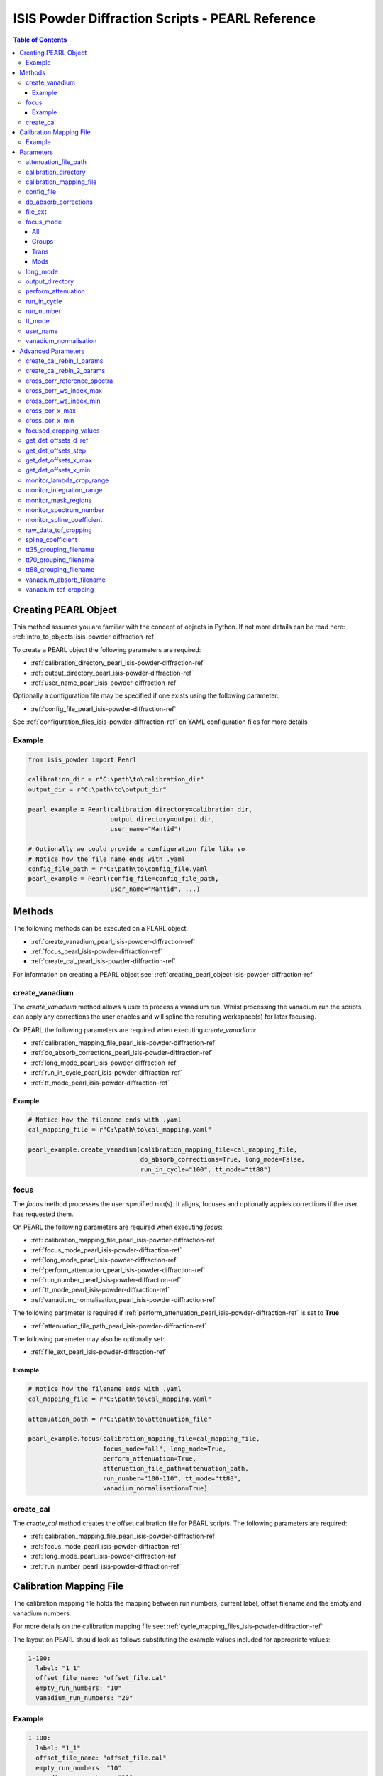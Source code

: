 .. _isis-powder-diffraction-pearl-ref:

=====================================================
ISIS Powder Diffraction Scripts - PEARL Reference
=====================================================

.. contents:: Table of Contents
    :local:

.. _creating_pearl_object-isis-powder-diffraction-ref:

Creating PEARL Object
----------------------

This method assumes you are familiar with the concept of objects in Python.
If not more details can be read here: :ref:`intro_to_objects-isis-powder-diffraction-ref`

To create a PEARL object the following parameters are required:

- :ref:`calibration_directory_pearl_isis-powder-diffraction-ref`
- :ref:`output_directory_pearl_isis-powder-diffraction-ref`
- :ref:`user_name_pearl_isis-powder-diffraction-ref`

Optionally a configuration file may be specified if one exists
using the following parameter:

- :ref:`config_file_pearl_isis-powder-diffraction-ref`

See :ref:`configuration_files_isis-powder-diffraction-ref`
on YAML configuration files for more details

Example
^^^^^^^

..  code-block:: python

  from isis_powder import Pearl

  calibration_dir = r"C:\path\to\calibration_dir"
  output_dir = r"C:\path\to\output_dir"

  pearl_example = Pearl(calibration_directory=calibration_dir,
                        output_directory=output_dir,
                        user_name="Mantid")

  # Optionally we could provide a configuration file like so
  # Notice how the file name ends with .yaml
  config_file_path = r"C:\path\to\config_file.yaml
  pearl_example = Pearl(config_file=config_file_path,
                        user_name="Mantid", ...)

Methods
--------
The following methods can be executed on a PEARL object:

- :ref:`create_vanadium_pearl_isis-powder-diffraction-ref`
- :ref:`focus_pearl_isis-powder-diffraction-ref`
- :ref:`create_cal_pearl_isis-powder-diffraction-ref`

For information on creating a PEARL object see:
:ref:`creating_pearl_object-isis-powder-diffraction-ref`

.. _create_vanadium_pearl_isis-powder-diffraction-ref:

create_vanadium
^^^^^^^^^^^^^^^
The *create_vanadium* method allows a user to process a vanadium run.
Whilst processing the vanadium run the scripts can apply any corrections
the user enables and will spline the resulting workspace(s) for later focusing.

On PEARL the following parameters are required when executing *create_vanadium*:

- :ref:`calibration_mapping_file_pearl_isis-powder-diffraction-ref`
- :ref:`do_absorb_corrections_pearl_isis-powder-diffraction-ref`
- :ref:`long_mode_pearl_isis-powder-diffraction-ref`
- :ref:`run_in_cycle_pearl_isis-powder-diffraction-ref`
- :ref:`tt_mode_pearl_isis-powder-diffraction-ref`

Example
=======

..  code-block:: python

  # Notice how the filename ends with .yaml
  cal_mapping_file = r"C:\path\to\cal_mapping.yaml"

  pearl_example.create_vanadium(calibration_mapping_file=cal_mapping_file,
                                do_absorb_corrections=True, long_mode=False,
                                run_in_cycle="100", tt_mode="tt88")

.. _focus_pearl_isis-powder-diffraction-ref:

focus
^^^^^
The *focus* method processes the user specified run(s). It aligns,
focuses and optionally applies corrections if the user has requested them.

On PEARL the following parameters are required when executing *focus*:

- :ref:`calibration_mapping_file_pearl_isis-powder-diffraction-ref`
- :ref:`focus_mode_pearl_isis-powder-diffraction-ref`
- :ref:`long_mode_pearl_isis-powder-diffraction-ref`
- :ref:`perform_attenuation_pearl_isis-powder-diffraction-ref`
- :ref:`run_number_pearl_isis-powder-diffraction-ref`
- :ref:`tt_mode_pearl_isis-powder-diffraction-ref`
- :ref:`vanadium_normalisation_pearl_isis-powder-diffraction-ref`


The following parameter is required if
:ref:`perform_attenuation_pearl_isis-powder-diffraction-ref` is set to **True**

- :ref:`attenuation_file_path_pearl_isis-powder-diffraction-ref`

The following parameter may also be optionally set:

- :ref:`file_ext_pearl_isis-powder-diffraction-ref`
  
Example
=======

..  code-block:: python

  # Notice how the filename ends with .yaml
  cal_mapping_file = r"C:\path\to\cal_mapping.yaml"

  attenuation_path = r"C:\path\to\attenuation_file"

  pearl_example.focus(calibration_mapping_file=cal_mapping_file,
                      focus_mode="all", long_mode=True,
                      perform_attenuation=True,
                      attenuation_file_path=attenuation_path,
                      run_number="100-110", tt_mode="tt88",
                      vanadium_normalisation=True)

.. _create_cal_pearl_isis-powder-diffraction-ref:

create_cal
^^^^^^^^^^
The *create_cal* method creates the offset calibration file for PEARL
scripts. The following parameters are required:

- :ref:`calibration_mapping_file_pearl_isis-powder-diffraction-ref`
- :ref:`focus_mode_pearl_isis-powder-diffraction-ref`
- :ref:`long_mode_pearl_isis-powder-diffraction-ref`
- :ref:`run_number_pearl_isis-powder-diffraction-ref`

.. _calibration_mapping_pearl_isis-powder-diffraction-ref:

Calibration Mapping File
------------------------
The calibration mapping file holds the mapping between
run numbers, current label, offset filename and the empty
and vanadium numbers.

For more details on the calibration mapping file see:
:ref:`cycle_mapping_files_isis-powder-diffraction-ref`

The layout on PEARL should look as follows
substituting the example values included for appropriate values:

.. code-block:: yaml

  1-100:
    label: "1_1"
    offset_file_name: "offset_file.cal"
    empty_run_numbers: "10"
    vanadium_run_numbers: "20"

Example
^^^^^^^^
.. code-block:: yaml

  1-100:
    label: "1_1"
    offset_file_name: "offset_file.cal"
    empty_run_numbers: "10"
    vanadium_run_numbers: "20"

  101-:
    label: "1_2"
    offset_file_name: "offset_file.cal"
    empty_run_numbers: "110"
    vanadium_run_numbers: "120"

Parameters
-----------
The following parameters for PEARL are intended for regular use
when using the ISIS Powder scripts.

.. _attenuation_file_path_pearl_isis-powder-diffraction-ref:

attenuation_file_path
^^^^^^^^^^^^^^^^^^^^^
Required if :ref:`perform_attenuation_pearl_isis-powder-diffraction-ref`
is set to **True**

The full path to the attenuation file to use within the
:ref:`focus_pearl_isis-powder-diffraction-ref` method.

The workspace will be attenuated with the specified file
if the :ref:`focus_mode_pearl_isis-powder-diffraction-ref`
is set to **all** or **trans**. For more details see
:ref:`PearlMCAbsorption<algm-PearlMCAbsorption>`

*Note: The path to the file must include the file extension*

Example Input:

..  code-block:: python

  pearl_example(attenuation_file_path=r"C:\path\to\attenuation_file.out", ...)

.. _calibration_directory_pearl_isis-powder-diffraction-ref:

calibration_directory
^^^^^^^^^^^^^^^^^^^^^
This parameter should be the full path to the calibration folder.
Within the folder the following should be present:

- Grouping .cal files:

  - :ref:`tt35_grouping_filename_pearl_isis-powder-diffraction-ref`
  - :ref:`tt70_grouping_filename_pearl_isis-powder-diffraction-ref`
  - :ref:`tt88_grouping_filename_pearl_isis-powder-diffraction-ref`
- Vanadium Absorption File
  (see: :ref:`vanadium_absorb_filename_pearl_isis-powder-diffraction-ref`)
- Folder(s) with the label name specified in mapping file (e.g. "1_1")

  - Inside each folder should be the offset file with name specified in mapping file

The script will also save out vanadium splines into the relevant
label folder which are subsequently loaded and used within the
:ref:`focus_pearl_isis-powder-diffraction-ref` method.

Example Input:

..  code-block:: python

  pearl_example = Pearl(calibration_directory=r"C:\path\to\calibration_dir", ...)

.. _calibration_mapping_file_pearl_isis-powder-diffraction-ref:

calibration_mapping_file
^^^^^^^^^^^^^^^^^^^^^^^^
This parameter gives the full path to the YAML file containing the
calibration mapping. For more details on this file see:
:ref:`calibration_mapping_pearl_isis-powder-diffraction-ref`

*Note: This should be the full path to the file including extension*

Example Input:

..  code-block:: python

  # Notice the filename always ends in .yaml
  pearl_example = Pearl(calibration_mapping_file=r"C:\path\to\file\calibration_mapping.yaml", ...)

.. _config_file_pearl_isis-powder-diffraction-ref:

config_file
^^^^^^^^^^^
The full path to the YAML configuration file. This file is
described in detail here: :ref:`configuration_files_isis-powder-diffraction-ref`
It is recommended to set this parameter at object creation instead
of on a method as it will warn if any parameters are overridden
in the scripting window.

*Note: This should be the full path to the file including extension*

Example Input:

..  code-block:: python

  # Notice the filename always ends in .yaml
  pearl_example = Pearl(config_file=r"C:\path\to\file\configuration.yaml", ...)

.. _do_absorb_corrections_pearl_isis-powder-diffraction-ref:

do_absorb_corrections
^^^^^^^^^^^^^^^^^^^^^
Indicates whether to perform vanadium absorption corrections
when calling :ref:`create_vanadium_pearl_isis-powder-diffraction-ref`.
If set to True the vanadium absorption file
(described here: :ref:`vanadium_absorb_filename_pearl_isis-powder-diffraction-ref`)
will be loaded and the vanadium sample will be divided by the pre-calculated
absorption corrections.

Accepted values are: **True** or **False**

Example Input:

..  code-block:: python

  pearl_example.create_vanadium(do_absorb_corrections=True, ...)

.. _file_ext_pearl_isis-powder-diffraction-ref:

file_ext
^^^^^^^^
*Optional*

Specifies a file extension to use when using the
:ref:`focus_pearl_isis-powder-diffraction-ref` method.

This should be used to process partial runs. When
processing full runs (i.e. completed runs) it should not
be specified as Mantid will automatically determine the
best extension to use.

*Note: A leading dot (.) is not required but
is preferred for readability*

Example Input:

..  code-block:: python

  pearl_example.focus(file_ext=".s01", ...)

.. _focus_mode_pearl_isis-powder-diffraction-ref:

focus_mode
^^^^^^^^^^
Determines how the banks are grouped when using the
:ref:`focus_pearl_isis-powder-diffraction-ref` method.
Each mode is further described below.

Accepted values are: **All**, **Groups**, **Mods** and **Trans**

All
====
In all mode banks 1-9 (inclusive) are summed into a single spectra
then scaled down to 1/9 of their original values.

The workspace is also attenuated if
:ref:`perform_attenuation_pearl_isis-powder-diffraction-ref`
is set to **True**.

Workspaces containing banks 10-14 are left as
separate workspaces with appropriate names.

Groups
======
In groups mode banks 1+2+3, 4+5+6, 7+8+9 are summed into three (3)
separate workspaces. Each workspace is scaled down to a 1/3 of original scale.

The workspaces containing banks 4-9 (inclusive) are then added
into a separate workspace and scaled down to 1/2 original scale.

Banks 10-14 are left as separate workspaces with appropriate names.

Trans
======
In trans mode banks 1-9 (inclusive) are summed into a single spectra
then scaled down to 1/9 original scale.

The workspace is also attenuated if
:ref:`perform_attenuation_pearl_isis-powder-diffraction-ref`
is set to **True**.

All banks are also output as individual workspaces with appropriate names
with no additional processing applied.

Mods
====
In mods mode every bank is left as individual workspaces with
appropriate names. No additional processing is performed.

Example Input:

..  code-block:: python

  pearl_example.focus(focus_mode="all", ...)

.. _long_mode_pearl_isis-powder-diffraction-ref:

long_mode
^^^^^^^^^
Determines the TOF window to process data in. This
affects both the :ref:`create_vanadium_pearl_isis-powder-diffraction-ref`
and :ref:`focus_pearl_isis-powder-diffraction-ref` methods.

As this affects the vanadium spline used the
:ref:`create_vanadium_pearl_isis-powder-diffraction-ref` method
will need to be called once for each *long_mode* value (**True** and/or **False**)
if the user intends to use a different mode. This will create
a spline for the relevant mode which is automatically used when focusing.

When *long_mode* is **False** the TOF window processed is
between 0-20,000 μs

When *long_mode* is **True** the TOF window processed is
between 0-40,000 μs

This also affects the :ref:`advanced_parameters_pearl_isis-powder-diffraction-ref`
used. More detail can be found for each individual parameter
listed under the advanced parameters section.

Accepted values are: **True** or **False**

Example Input:

..  code-block:: python

  pearl_example.create_vanadium(long_mode=False, ...)
  # Or
  pearl_example.focus(long_mode=True, ...)


.. _output_directory_pearl_isis-powder-diffraction-ref:

output_directory
^^^^^^^^^^^^^^^^
Specifies the path to the output directory to save resulting files
into. The script will automatically create a folder
with the label determined from the
:ref:`calibration_mapping_file_pearl_isis-powder-diffraction-ref`
and within that create another folder for the current
:ref:`user_name_pearl_isis-powder-diffraction-ref`.

Within this folder processed data will be saved out in
several formats.

Example Input:

..  code-block:: python

  pearl_example = Pearl(output_directory=r"C:\path\to\output_dir", ...)

.. _perform_attenuation_pearl_isis-powder-diffraction-ref:

perform_attenuation
^^^^^^^^^^^^^^^^^^^^
Indicates whether to perform attenuation corrections
whilst running :ref:`focus_pearl_isis-powder-diffraction-ref`.
For more details of the corrections performed see:
:ref:`PearlMCAbsorption<algm-PearlMCAbsorption>`

If this is set to **True**
:ref:`attenuation_file_path_pearl_isis-powder-diffraction-ref`
must be set too.

*Note: This correction will only be performed if 'focus_mode'
is in* **All** or **Trans**.
See: :ref:`focus_mode_pearl_isis-powder-diffraction-ref`
for more details.

Accepted values are: **True** or **False**

Example Input:

..  code-block:: python

  pearl_example.focus(perform_attenuation=True, ...)

.. _run_in_cycle_pearl_isis-powder-diffraction-ref:

run_in_cycle
^^^^^^^^^^^^
Indicates a run from the current cycle to use when calling
:ref:`create_vanadium_pearl_isis-powder-diffraction-ref`.
This does not have the be the first run of the cycle or
the run number corresponding to the vanadium. However it
must be in the correct cycle according to the
:ref:`calibration_mapping_pearl_isis-powder-diffraction-ref`.

Example Input:

..  code-block:: python

  # In this example assume we mean a cycle with run numbers 100-200
  pearl_example.create_vanadium(run_in_cycle=100, ...)

.. _run_number_pearl_isis-powder-diffraction-ref:

run_number
^^^^^^^^^^
Specifies the run number(s) to process when calling the
:ref:`focus_pearl_isis-powder-diffraction-ref` and
:ref:`create_cal_isis-powder-diffraction-ref` method.

This parameter accepts a single value or a range
of values with the following syntax:

**-** : Indicates a range of runs inclusive
(e.g. *1-10* would process 1, 2, 3....8, 9, 10)

**,** : Indicates a gap between runs
(e.g. *1, 3, 5, 7* would process run numbers 1, 3, 5, 7)

These can be combined like so:
*1-3, 5, 8-10* would process run numbers 1, 2, 3, 5, 8, 9, 10.

On Pearl any ranges of runs indicates the runs will be summed
before any additional processing takes place. For example
a run input of *1, 3, 5* will sum runs 1, 3 and 5 together
before proceeding to focus them.

Example Input:

..  code-block:: python

  # Sum and process run numbers 1, 3, 5, 6, 7
  pearl_example.focus(run_number="1, 3, 5-7", ...)
  # Or just a single run
  pearl_example.focus(run_number=100, ...)

.. _tt_mode_pearl_isis-powder-diffraction-ref:

tt_mode
^^^^^^^^
Specifies the detectors to be considered from the
grouping files. This is used in the
:ref:`create_vanadium_pearl_isis-powder-diffraction-ref` and
:ref:`focus_pearl_isis-powder-diffraction-ref` methods.

For more details of the grouping file which is selected between
see the following:

- :ref:`tt35_grouping_filename_pearl_isis-powder-diffraction-ref`
- :ref:`tt70_grouping_filename_pearl_isis-powder-diffraction-ref`
- :ref:`tt88_grouping_filename_pearl_isis-powder-diffraction-ref`

Accepted values are: **tt35**, **tt70** and **tt80**

When calling :ref:`create_vanadium_pearl_isis-powder-diffraction-ref`
**all** can be used to implicitly process all of the supported
values indicated above.

Example Input:

..  code-block:: python

  pearl_example.create_vanadium(tt_mode="all", ...)
  # Or
  pearl_example.focus(tt_mode="tt35", ...)

.. _user_name_pearl_isis-powder-diffraction-ref:

user_name
^^^^^^^^^
Specifies the name of the current user when creating a
new PEARL object. This is only used when saving data to
sort data into respective user folders.
See :ref:`output_directory_pearl_isis-powder-diffraction-ref`
for more details.

Example Input:

..  code-block:: python

  pearl_example = Pearl(user_name="Mantid", ...)

.. _vanadium_normalisation_pearl_isis-powder-diffraction-ref:

vanadium_normalisation
^^^^^^^^^^^^^^^^^^^^^^
Indicates whether to divide the focused workspace within
:ref:`focus_pearl_isis-powder-diffraction-ref` mode with a
previously generated vanadium spline.

This requires a vanadium to have been previously created
with the :ref:`create_vanadium_pearl_isis-powder-diffraction-ref`
method

Accepted values are: **True** or **False**

Example Input:

..  code-block:: python

  pearl_example.focus(vanadium_normalisation=True, ...)

.. _advanced_parameters_pearl_isis-powder-diffraction-ref:

Advanced Parameters
--------------------
.. warning:: These values are not intended to be changed and should
             reflect optimal defaults for the instrument. For more
             details please read:
             :ref:`instrument_advanced_properties_isis-powder-diffraction-ref`

             This section is mainly intended to act as reference of the
             current settings distributed with Mantid

All values changed in the advanced configuration file
requires the user to restart Mantid for the new values to take effect.
Please read :ref:`instrument_advanced_properties_isis-powder-diffraction-ref`
before proceeding to change values within the advanced configuration file.

.. _create_cal_rebin_1_params_pearl_isis-powder-diffraction-ref:

create_cal_rebin_1_params
^^^^^^^^^^^^^^^^^^^^^^^^^
The rebin parameters to use in the first rebin operation in
:ref:`create_cal_pearl_isis-powder-diffraction-ref`. On PEARL this is
set to the following:

.. code-block:: python

  # Long mode OFF:
        create_cal_rebin_1_params: "100,-0.0006,19950"
	
  # Long mode ON:
        create_cal_rebin_1_params: "20300,-0.0006,39990"

	
.. _create_cal_rebin_2_params_pearl_isis-powder-diffraction-ref:

create_cal_rebin_2_params
^^^^^^^^^^^^^^^^^^^^^^^^^
The rebin parameters to use in the second rebin operation in
:ref:`create_cal_pearl_isis-powder-diffraction-ref`. On PEARL this is
set to the following:

.. code-block:: python

  create_cal_rebin_2_params: "1.8,0.002,2.1"


.. _cross_corr_reference_spectra_pearl_isis-powder-diffraction-ref:

cross_corr_reference_spectra
^^^^^^^^^^^^^^^^^^^^^^^^^^^^
The Workspace Index of the spectra to correlate all other spectra
against in the cross-correlation step of
:ref:`create_cal_pearl_isis-powder-diffraction-ref`. On PEARL this is
set to the following:

.. code-block:: python

  cross_corr_reference_spectra: 20

  
.. _cross_corr_ws_index_max_pearl_isis-powder-diffraction-ref:

cross_corr_ws_index_max
^^^^^^^^^^^^^^^^^^^^^^^
The workspace index of the last member of the range of spectra to
cross-correlate against in
:ref:`create_cal_pearl_isis-powder-diffraction-ref`. On PEARL this is
set to the following:

.. code-block:: python

  cross_corr_ws_index_max: 1063

  
.. _cross_corr_ws_index_min_pearl_isis-powder-diffraction-ref:

cross_corr_ws_index_min
^^^^^^^^^^^^^^^^^^^^^^^
The workspace index of the first member of the range of spectra to
cross-correlate against in
:ref:`create_cal_pearl_isis-powder-diffraction-ref`. On PEARL this is
set to the following:

.. code-block:: python

  cross_corr_ws_index_min: 9

  
.. _cros_cor_x_max_pearl_isis-powder-diffraction-ref:

cross_cor_x_max
^^^^^^^^^^^^^^^
The ending point of the region to be cross correlated in
:ref:`create_cal_pearl_isis-powder-diffraction-ref`. On PEARL this is
set to the following:

.. code-block:: python

  cross_corr_x_max: 2.1


.. _cros_corr_x_min_pearl_isis-powder-diffraction-ref:

cross_cor_x_min
^^^^^^^^^^^^^^^
The starting point of the region to be cross correlated in
:ref:`create_cal_pearl_isis-powder-diffraction-ref`. On PEARL this is
set to the following:

.. code-block:: python

  cross_corr_x_min: 1.8


.. _focused_cropping_values_pearl_isis-powder-diffraction-ref:

focused_cropping_values
^^^^^^^^^^^^^^^^^^^^^^^
Indicates a list of TOF values to crop the focused workspace
which was created by :ref:`focus_pearl_isis-powder-diffraction-ref`
on a bank by bank basis.

This parameter is a list of bank cropping values with
one list entry per bank. The values **must** have a smaller
TOF window than the :ref:`vanadium_tof_cropping_pearl_isis-powder-diffraction-ref`

*Note: The value passed with the*
:ref:`long_mode_pearl_isis-powder-diffraction-ref` *parameter
determines the set of values used.*

On PEARL this is set to the following TOF windows:

..  code-block:: python

  # Long mode OFF:
        focused_cropping_values: [
        (1500, 19900),  # Bank 1
        (1500, 19900),  # Bank 2
        (1500, 19900),  # Bank 3
        (1500, 19900),  # Bank 4
        (1500, 19900),  # Bank 5
        (1500, 19900),  # Bank 6
        (1500, 19900),  # Bank 7
        (1500, 19900),  # Bank 8
        (1500, 19900),  # Bank 9
        (1500, 19900),  # Bank 10
        (1500, 19900),  # Bank 11
        (1500, 19900),  # Bank 12
        (1500, 19900),  # Bank 13
        (1500, 19900)   # Bank 14
      ]

  # Long mode ON:
        focused_cropping_values: [
        (20300, 39990),  # Bank 1
        (20300, 39990),  # Bank 2
        (20300, 39990),  # Bank 3
        (20300, 39990),  # Bank 4
        (20300, 39990),  # Bank 5
        (20300, 39990),  # Bank 6
        (20300, 39990),  # Bank 7
        (20300, 39990),  # Bank 8
        (20300, 39990),  # Bank 9
        (20300, 39990),  # Bank 10
        (20300, 39990),  # Bank 11
        (20300, 39990),  # Bank 12
        (20300, 39990),  # Bank 13
        (20300, 39990)   # Bank 14
      ]


.. _get_det_offsets_d_ref_pearl_isis-powder-diffraction-ref:

get_det_offsets_d_ref
^^^^^^^^^^^^^^^^^^^^^
Center of reference peak in d-space for GetDetectorOffsets in
:ref:`create_cal_pearl_isis-powder-diffraction-ref`. On PEARL this is
set to the following:

.. code-block:: python

  get_det_offsets_d_ref: 1.912795


.. _get_det_offsets_step_pearl_isis-powder-diffraction-ref:

get_det_offsets_step
^^^^^^^^^^^^^^^^^^^^
Step size used to bin d-spacing data in GetDetectorOffsets when
running :ref:`create_cal_pearl_isis-powder-diffraction-ref`. On PEARL
this is set to the following:

.. code-block:: python

  get_det_offsets_step: 0.002


.. _get_det_offsets_x_max_pearl_isis-powder-diffraction-ref:

get_det_offsets_x_max
^^^^^^^^^^^^^^^^^^^^^
Maximum of CrossCorrelation data to search for peak, usually negative,
in :ref:`create_cal_pearl_isis-powder-diffraction-ref`. On PEARL this
is set to the following:

.. code-block:: python

  get_det_offsets_x_max: -200

  
.. _get_det_offsets_x_min_pearl_isis-powder-diffraction-ref:

get_det_offsets_x_min
^^^^^^^^^^^^^^^^^^^^^
Minimum of CrossCorrelation data to search for peak, usually negative,
in :ref:`create_cal_pearl_isis-powder-diffraction-ref`. On PEARL this
is set to the following:

.. code-block:: python

  get_det_offsets_x_min: -200
		

.. _monitor_lambda_crop_range_pearl_isis-powder-diffraction-ref:

monitor_lambda_crop_range
^^^^^^^^^^^^^^^^^^^^^^^^^
The range in dSpacing to crop a monitor spectra to when generating a
spline of the current to the target. This is should be stored as a tuple of
both values (lower and upper bound).

*Note: The value passed with the*
:ref:`long_mode_pearl_isis-powder-diffraction-ref` *parameter
determines the set of values used.*

On PEARL this is set to the following:

..  code-block:: python

  # Long mode OFF:
    monitor_lambda_crop_range: (0.03, 6.00)

  # Long mode ON:
    monitor_lambda_crop_range: (5.9, 12.0)

.. _monitor_integration_range_pearl_isis-powder-diffraction-ref:

monitor_integration_range
^^^^^^^^^^^^^^^^^^^^^^^^^
The maximum and minimum values for a bin whilst
integrating the monitor spectra.
Any values that fall outside of this range will not be considered.
This should be stored as a tuple of both values (lower and upper bound).
See: :ref:`Integration<algm-Integration>` for more details.

*Note: The value passed with the*
:ref:`long_mode_pearl_isis-powder-diffraction-ref` *parameter
determines the set of values used.*

On PEARL this is set to the following:

..  code-block:: python

  # Long mode OFF:
  monitor_integration_range: (0.6, 5.0)

  # Long mode ON:
  monitor_integration_range: (6, 10)

.. _monitor_mask_regions_pearl_isis-powder-diffraction-ref:

monitor_mask_regions
^^^^^^^^^^^^^^^^^^^^

The masks applied to monitor spectra when normalising a workspace.

On PEARL this is set to the following:

.. code-block:: python

  monitor_mask_regions: [[3.45, 2.96, 2.1,  1.73],
                         [3.7,  3.2,  2.26, 1.98]]
					
.. _monitor_spectrum_number_pearl_isis-powder-diffraction-ref:

monitor_spectrum_number
^^^^^^^^^^^^^^^^^^^^^^^
The workspace spectrum number that represents a
monitor which can be used to calculate current.

On PEARL this is set to the following:

..  code-block:: python

  monitor_spectrum_number: 1,


.. _monitor_spline_coefficient_pearl_isis-powder-diffraction-ref:

monitor_spline_coefficient
^^^^^^^^^^^^^^^^^^^^^^^^^^
Determines the spline coefficient to use whilst
processing the monitor spectra to normalise by
current. For more details see:
:ref:`SplineBackground <algm-SplineBackground>`

On PEARL this is set to the following:

..  code-block:: python

  monitor_spline_coefficient: 20

.. _raw_data_tof_cropping_pearl_isis-powder-diffraction-ref:

raw_data_tof_cropping
^^^^^^^^^^^^^^^^^^^^^
Determines the TOF window to crop all spectra down to before any
processing in the :ref:`create_vanadium_pearl_isis-powder-diffraction-ref`
and :ref:`focus_pearl_isis-powder-diffraction-ref` methods.

This helps remove negative counts where at very low TOF
the empty counts can exceed the captured neutron counts
of the run to process. It also is used
to crop to the correct TOF window depending on the
value of the :ref:`long_mode_pearl_isis-powder-diffraction-ref` parameter.

*Note: The value passed with the*
:ref:`long_mode_pearl_isis-powder-diffraction-ref` *parameter
determines the set of values used.*

On PEARL this is set to the following:

..  code-block:: python

  # Long mode OFF:
    raw_data_tof_cropping: (0, 19995)

  # Long mode ON:
    raw_data_tof_cropping: (20280, 39995)

.. _spline_coefficient_pearl_isis-powder-diffraction-ref:

spline_coefficient
^^^^^^^^^^^^^^^^^^
Determines the spline coefficient to use after processing
the vanadium in :ref:`create_vanadium_pearl_isis-powder-diffraction-ref`
method. For more details see: :ref:`SplineBackground <algm-SplineBackground>`

*Note that if this value is changed 'create_vanadium'
will need to be called again.*

On PEARL this is set to the following:

..  code-block:: python

  spline_coefficient: 60

.. _tt35_grouping_filename_pearl_isis-powder-diffraction-ref:

tt35_grouping_filename
^^^^^^^^^^^^^^^^^^^^^^
Determines the name of the grouping cal file which is located
within top level of the :ref:`calibration_directory_pearl_isis-powder-diffraction-ref`
if :ref:`tt_mode_pearl_isis-powder-diffraction-ref` is set to **tt35**

The grouping file determines the detector ID to bank mapping to use
whilst focusing the spectra into banks.

On PEARL this is set to the following:

..  code-block:: python

  tt35_grouping_filename: "pearl_group_12_1_TT35.cal"

.. _tt70_grouping_filename_pearl_isis-powder-diffraction-ref:

tt70_grouping_filename
^^^^^^^^^^^^^^^^^^^^^^
Determines the name of the grouping cal file which is located
within top level of the :ref:`calibration_directory_pearl_isis-powder-diffraction-ref`
if :ref:`tt_mode_pearl_isis-powder-diffraction-ref` is set to **tt70**

The grouping file determines the detector ID to bank mapping to use
whilst focusing the spectra into banks.

On PEARL this is set to the following:

..  code-block:: python

  tt70_grouping_filename: "pearl_group_12_1_TT70.cal"

.. _tt88_grouping_filename_pearl_isis-powder-diffraction-ref:

tt88_grouping_filename
^^^^^^^^^^^^^^^^^^^^^^
Determines the name of the grouping cal file which is located
within top level of the :ref:`calibration_directory_pearl_isis-powder-diffraction-ref`
if :ref:`tt_mode_pearl_isis-powder-diffraction-ref` is set to **tt88**

The grouping file determines the detector ID to bank mapping to use
whilst focusing the spectra into banks.

On PEARL this is set to the following:

..  code-block:: python

  tt88_grouping_filename: "pearl_group_12_1_TT88.cal"

.. _vanadium_absorb_filename_pearl_isis-powder-diffraction-ref:

vanadium_absorb_filename
^^^^^^^^^^^^^^^^^^^^^^^^
Determines the name of the precalculated vanadium absorption
correction values to apply when running
:ref:`create_vanadium_pearl_isis-powder-diffraction-ref`.

This file must be located within the top level of the
:ref:`calibration_directory_pearl_isis-powder-diffraction-ref`
directory.

On PEARL this is set to the following:

..  code-block:: python

  vanadium_absorb_filename: "pearl_absorp_sphere_10mm_newinst2_long.nxs"

.. _vanadium_tof_cropping_pearl_isis-powder-diffraction-ref:

vanadium_tof_cropping
^^^^^^^^^^^^^^^^^^^^^
Determines the TOF window to crop all banks to
within the :ref:`create_vanadium_pearl_isis-powder-diffraction-ref`
method. This is applied after focusing and before a spline is taken.

It is used to remove low counts at the start and end of the vanadium run
to produce a spline which better matches the data.

This parameter is stored as a tuple of both values (lower and upper bound).
The values **must** have a larger TOF window than the
:ref:`focused_cropping_values_pearl_isis-powder-diffraction-ref`
and a smaller window than :ref:`raw_data_tof_cropping_pearl_isis-powder-diffraction-ref`.

*Note: The value passed with the*
:ref:`long_mode_pearl_isis-powder-diffraction-ref` *parameter
determines the set of values used.*

On PEARL this is set to the following:

..  code-block:: python

  # Long mode OFF:
    vanadium_tof_cropping: (1400, 19990)
  # Long mode ON:
    vanadium_tof_cropping: (20295, 39993)

.. categories:: Techniques
